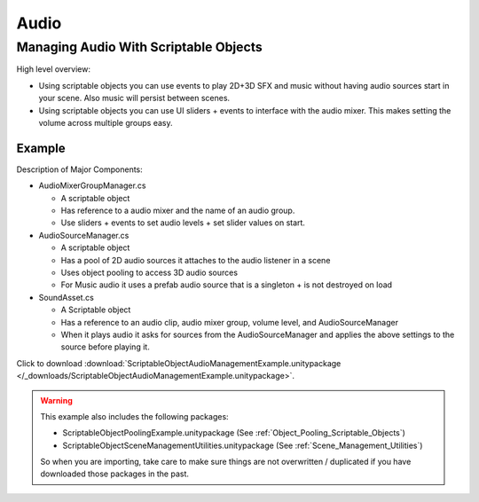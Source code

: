 #####
Audio
#####

.. _Managing_Audio_With_Scriptable_Objects:

Managing Audio With Scriptable Objects
######################################

High level overview:

*   Using scriptable objects you can use events to play 2D+3D SFX and music without having
    audio sources start in your scene. Also music will persist between scenes.
*   Using scriptable objects you can use UI sliders + events to interface with the audio mixer.
    This makes setting the volume across multiple groups easy.

Example
*******

Description of Major Components:

*   AudioMixerGroupManager.cs

    *   A scriptable object
    *   Has reference to a audio mixer and the name of an audio group.
    *   Use sliders + events to set audio levels + set slider values on start.

*   AudioSourceManager.cs

    *   A scriptable object
    *   Has a pool of 2D audio sources it attaches to the audio listener in a scene
    *   Uses object pooling to access 3D audio sources
    *   For Music audio it uses a prefab audio source that is a singleton + is not destroyed on load

*   SoundAsset.cs

    *   A Scriptable object
    *   Has a reference to an audio clip, audio mixer group, volume level, and AudioSourceManager
    *   When it plays audio it asks for sources from the AudioSourceManager and applies the above
        settings to the source before playing it.

Click to download :download:`ScriptableObjectAudioManagementExample.unitypackage </_downloads/ScriptableObjectAudioManagementExample.unitypackage>`.

..  warning::

    This example also includes the following packages:

    *   ScriptableObjectPoolingExample.unitypackage (See :ref:`Object_Pooling_Scriptable_Objects`)
    *   ScriptableObjectSceneManagementUtilities.unitypackage (See :ref:`Scene_Management_Utilities`)

    So when you are importing, take care to make sure things are not overwritten / duplicated if you have downloaded
    those packages in the past.

